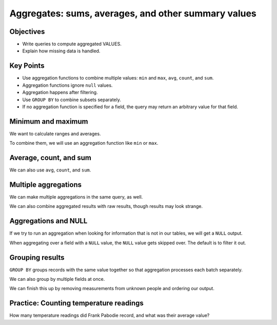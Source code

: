 Aggregates: sums, averages, and other summary values
====================================================

Objectives
----------

-  Write queries to compute aggregated VALUES.
-  Explain how missing data is handled.


..  youtube:: yIXOp_1RjDo
   :width: 100%

Key Points
----------

-  Use aggregation functions to combine multiple values: 
   ``min`` and ``max``, ``avg``, ``count``, and ``sum``.
-  Aggregation functions ignore ``null`` values.
-  Aggregation happens after filtering.
-  Use ``GROUP BY`` to combine subsets separately.
-  If no aggregation function is specified for a field, 
   the query may return an arbitrary value for that field.

Minimum and maximum
-------------------

We want to calculate ranges and averages.

.. tab:: SQL
   
   .. code:: sql

      SELECT dated FROM Visited;

.. tab:: Output

   .. code:: none

      dated     
      ----------
      1927-02-08
      1927-02-10
      1930-01-07
      1930-01-12
      1930-02-26
      -null-    
      1932-01-14
      1932-03-22

To combine them, we will use an aggregation function like ``min`` or ``max``.

.. tab:: SQL
   
   .. code:: sql

      SELECT min(dated) FROM Visited;

.. tab:: Output

   .. code:: none

      min(dated)
      ----------
      1927-02-08

.. tab:: SQL
   :new-set:
   
   .. code:: sql

      SELECT max(dated) FROM Visited;

.. tab:: Output

   .. code:: none

      max(dated)
      ----------
      1932-03-22

Average, count, and sum
-----------------------

We can also use ``avg``, ``count``, and ``sum``.

.. tab:: SQL
   
   .. code:: sql

      SELECT avg(reading) FROM Survey WHERE quant='sal';


.. tab:: Output

   .. code:: none
      
      avg(reading)    
      ----------------
      7.20333333333333

.. tab:: SQL
   :new-set:
   
   .. code:: sql

      SELECT count(reading) FROM Survey WHERE quant='sal';

.. tab:: Output

   .. code:: none

      count(reading)
      --------------
      9           

.. tab:: SQL
   :new-set:
   
   .. code:: sql

      SELECT sum(reading) FROM Survey WHERE quant='sal';

.. tab:: Output

   .. code:: none

      sum(reading)
      ------------
      64.83 

Multiple aggregations
---------------------

We can make multiple aggregations in the same query, as well.

.. tab:: SQL
   
   .. code:: sql

      SELECT min(reading), max(reading) FROM Survey 
      WHERE quant='sal' AND READING <=1.0;

.. tab:: Output

   .. code:: none

      min(reading)  max(reading)
      ------------  ------------
      0.05          0.21       

.. tab:: SQL
   :new-set:
   
   .. code:: sql

      SELECT min(reading), max(reading), max(reading)-min(reading) 
      FROM Survey WHERE quant='sal' AND READING <=1.0;

.. tab:: Output

   .. code:: none

      min(reading)  max(reading)  max(reading)-min(reading)
      ------------  ------------  -------------------------
      0.05          0.21          0.16  

We can also combine aggregated results with raw results, though
results may look strange.

.. tab:: SQL
   
   .. code:: sql

      SELECT person, count(*) FROM Survey WHERE quant='sal' AND reading <=1.0; 

.. tab:: Output

   .. code:: none

      person  count(*)
      ------  --------
      dyer    7     

Aggregations and NULL
---------------------

If we try to run an aggregation when looking for information that 
is not in our tables, we will get a ``NULL`` output.

.. tab:: SQL
   
   .. code:: sql

      SELECT person, max(reading) FROM Survey where quant = 'missing';

.. tab:: Output

   .. code:: none

      person  max(reading)
      ------  ------------
      -null-  -null- 


When aggregating over a field with a ``NULL`` value, the ``NULL``
value gets skipped over. The default is to filter it out.

.. tab:: SQL
   
   .. code:: sql

      SELECT min(dated) FROM Visited;

.. tab:: Output

   .. code:: none  

      min(dated)
      ----------
      1927-02-08  

Grouping results
----------------

``GROUP BY`` groups records with the same value together so that 
aggregation processes each batch separately. 

.. tab:: SQL
   
   .. code:: sql

      SELECT person, count(reading), round(avg(reading), 2)
      From Survey
      Where quant='rad'
      GROUP BY person;

.. tab:: Output

   .. code:: none

      person  count(reading)  round(avg(reading), 2)
      ------  --------------  ----------------------
      dyer    2               8.81                  
      lake    2               1.82                  
      pb      3               6.66                  
      roe     1               11.25    

We can also group by multiple fields at once.

.. tab:: SQL
   
   .. code:: sql

      SELECT person, quant, count(reading), round(avg(reading),2)
      FROM Survey
      GROUP BY person, quant;

.. tab:: Output

   .. code:: none

      person  quant  count(reading)  round(avg(reading), 2)
      ------  -----  --------------  ----------------------
      -null-  sal    1               0.06                  
      -null-  temp   1               -26.0                 
      dyer    rad    2               8.81                  
      dyer    sal    2               0.11                  
      lake    rad    2               1.82                  
      lake    sal    4               0.11                  
      lake    temp   1               -16.0                 
      pb      rad    3               6.66                  
      pb      temp   2               -20.0                 
      roe     rad    1               11.25                 
      roe     sal    2               32.05    

We can finish this up by removing measurements from 
unknown people and ordering our output.

.. tab:: SQL
   
   .. code:: sql

      SELECT person, quant, count(reading), round(avg(reading),2)
      FROM Survey
      WHERE person IS NOT NULL
      GROUP BY person, quant
      ORDER BY person, quant;

.. tab:: Output

   .. code:: none

      person  quant  count(reading)  round(avg(reading), 2)
      ------  -----  --------------  ----------------------
      dyer    rad    2               8.81                  
      dyer    sal    2               0.11                  
      lake    rad    2               1.82                  
      lake    sal    4               0.11                  
      lake    temp   1               -16.0                 
      pb      rad    3               6.66                  
      pb      temp   2               -20.0                 
      roe     rad    1               11.25                 
      roe     sal    2               32.05   

Practice: Counting temperature readings
---------------------------------------

How many temperature readings did Frank Pabodie record, 
and what was their average value?

.. collapse:: Solution

   .. container:: 

      .. tab:: SQL
    
         .. code:: sql

            SELECT count(reading), avg(reading) FROM Survey WHERE quant = 'temp' 
            AND person = 'pb';
      
      .. tab:: Output

         .. code:: none

            count(reading)  avg(reading)
            --------------  ------------
            2               -20.0   
